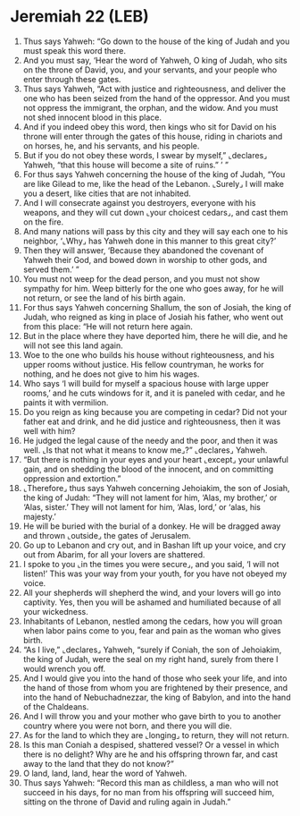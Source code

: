* Jeremiah 22 (LEB)
:PROPERTIES:
:ID: LEB/24-JER22
:END:

1. Thus says Yahweh: “Go down to the house of the king of Judah and you must speak this word there.
2. And you must say, ‘Hear the word of Yahweh, O king of Judah, who sits on the throne of David, you, and your servants, and your people who enter through these gates.
3. Thus says Yahweh, “Act with justice and righteousness, and deliver the one who has been seized from the hand of the oppressor. And you must not oppress the immigrant, the orphan, and the widow. And you must not shed innocent blood in this place.
4. And if you indeed obey this word, then kings who sit for David on his throne will enter through the gates of this house, riding in chariots and on horses, he, and his servants, and his people.
5. But if you do not obey these words, I swear by myself,” ⌞declares⌟ Yahweh, “that this house will become a site of ruins.” ’ ”
6. For thus says Yahweh concerning the house of the king of Judah, “You are like Gilead to me, like the head of the Lebanon. ⌞Surely⌟ I will make you a desert, like cities that are not inhabited.
7. And I will consecrate against you destroyers, everyone with his weapons, and they will cut down ⌞your choicest cedars⌟, and cast them on the fire.
8. And many nations will pass by this city and they will say each one to his neighbor, ‘⌞Why⌟ has Yahweh done in this manner to this great city?’
9. Then they will answer, ‘Because they abandoned the covenant of Yahweh their God, and bowed down in worship to other gods, and served them.’ ”
10. You must not weep for the dead person, and you must not show sympathy for him. Weep bitterly for the one who goes away, for he will not return, or see the land of his birth again.
11. For thus says Yahweh concerning Shallum, the son of Josiah, the king of Judah, who reigned as king in place of Josiah his father, who went out from this place: “He will not return here again.
12. But in the place where they have deported him, there he will die, and he will not see this land again.
13. Woe to the one who builds his house without righteousness, and his upper rooms without justice. His fellow countryman, he works for nothing, and he does not give to him his wages.
14. Who says ‘I will build for myself a spacious house with large upper rooms,’ and he cuts windows for it, and it is paneled with cedar, and he paints it with vermilion.
15. Do you reign as king because you are competing in cedar? Did not your father eat and drink, and he did justice and righteousness, then it was well with him?
16. He judged the legal cause of the needy and the poor, and then it was well. ⌞Is that not what it means to know me⌟?” ⌞declares⌟ Yahweh.
17. “But there is nothing in your eyes and your heart ⌞except⌟ your unlawful gain, and on shedding the blood of the innocent, and on committing oppression and extortion.”
18. ⌞Therefore⌟ thus says Yahweh concerning Jehoiakim, the son of Josiah, the king of Judah: “They will not lament for him, ‘Alas, my brother,’ or ‘Alas, sister.’ They will not lament for him, ‘Alas, lord,’ or ‘alas, his majesty.’
19. He will be buried with the burial of a donkey. He will be dragged away and thrown ⌞outside⌟ the gates of Jerusalem.
20. Go up to Lebanon and cry out, and in Bashan lift up your voice, and cry out from Abarim, for all your lovers are shattered.
21. I spoke to you ⌞in the times you were secure⌟, and you said, ‘I will not listen!’ This was your way from your youth, for you have not obeyed my voice.
22. All your shepherds will shepherd the wind, and your lovers will go into captivity. Yes, then you will be ashamed and humiliated because of all your wickedness.
23. Inhabitants of Lebanon, nestled among the cedars, how you will groan when labor pains come to you, fear and pain as the woman who gives birth.
24. “As I live,” ⌞declares⌟ Yahweh, “surely if Coniah, the son of Jehoiakim, the king of Judah, were the seal on my right hand, surely from there I would wrench you off.
25. And I would give you into the hand of those who seek your life, and into the hand of those from whom you are frightened by their presence, and into the hand of Nebuchadnezzar, the king of Babylon, and into the hand of the Chaldeans.
26. And I will throw you and your mother who gave birth to you to another country where you were not born, and there you will die.
27. As for the land to which they are ⌞longing⌟ to return, they will not return.
28. Is this man Coniah a despised, shattered vessel? Or a vessel in which there is no delight? Why are he and his offspring thrown far, and cast away to the land that they do not know?”
29. O land, land, land, hear the word of Yahweh.
30. Thus says Yahweh: “Record this man as childless, a man who will not succeed in his days, for no man from his offspring will succeed him, sitting on the throne of David and ruling again in Judah.”
